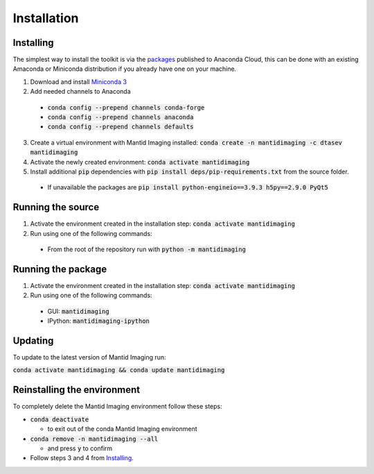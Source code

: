 .. _Installation:

Installation
============
Installing
----------

The simplest way to install the toolkit is via the packages_ published to Anaconda Cloud, this
can be done with an existing Amaconda or Miniconda distribution if you already
have one on your machine.

.. _packages: https://anaconda.org/dtasev/mantidimaging/

1. Download and install `Miniconda 3 <https://conda.io/miniconda.html>`_
2. Add needed channels to Anaconda

  - :code:`conda config --prepend channels conda-forge`
  - :code:`conda config --prepend channels anaconda`
  - :code:`conda config --prepend channels defaults`

3. Create a virtual environment with Mantid Imaging installed: :code:`conda create -n mantidimaging -c dtasev mantidimaging`
4. Activate the newly created environment: :code:`conda activate mantidimaging`
5. Install additional :code:`pip` dependencies with :code:`pip install deps/pip-requirements.txt` from the source folder.

  - If unavailable the packages are :code:`pip install python-engineio==3.9.3 h5py==2.9.0 PyQt5`


Running the source
------------------

1. Activate the environment created in the installation step: :code:`conda activate mantidimaging`
2. Run using one of the following commands:

  - From the root of the repository run with :code:`python -m mantidimaging`


Running the package
-------------------

1. Activate the environment created in the installation step: :code:`conda activate mantidimaging`
2. Run using one of the following commands:

  - GUI: :code:`mantidimaging`
  - IPython: :code:`mantidimaging-ipython`

Updating
--------
To update to the latest version of Mantid Imaging run:

:code:`conda activate mantidimaging && conda update mantidimaging`

Reinstalling the environment
----------------------------
To completely delete the Mantid Imaging environment follow these steps:

- :code:`conda deactivate`

  - to exit out of the conda Mantid Imaging environment

- :code:`conda remove -n mantidimaging --all`

  - and press :code:`y` to confirm

- Follow steps 3 and 4 from Installing_.